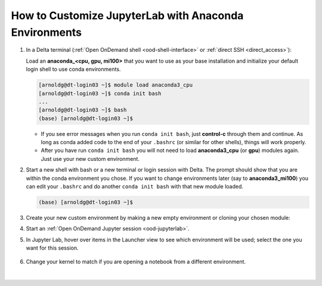 .. _ood-custom-anaconda:

How to Customize JupyterLab with Anaconda Environments
=======================================================

#. In a Delta terminal (:ref:`Open OnDemand shell <ood-shell-interface>` or :ref:`direct SSH <direct_access>`):

   Load an **anaconda_<cpu, gpu, mi100>** that you want to use as your base installation and initialize your default login shell to use conda environments.

   .. code-block::

      [arnoldg@dt-login03 ~]$ module load anaconda3_cpu
      [arnoldg@dt-login03 ~]$ conda init bash
      ...
      [arnoldg@dt-login03 ~]$ bash
      (base) [arnoldg@dt-login03 ~]$

   - If you see error messages when you run ``conda init bash``, just **control-c** through them and continue. As long as conda added code to the end of your ``.bashrc`` (or similar for other shells), things will work properly.

   - After you have run ``conda init bash`` you will not need to load **anaconda3_cpu** (or **gpu**) modules again. Just use your new custom environment.

#. Start a new shell with bash or a new terminal or login session with Delta. 
   The prompt should show that you are within the conda environment you chose. 
   If you want to change environments later (say to **anaconda3_mi100**) you can edit your ``.bashrc`` and do another ``conda init bash`` with that new module loaded.

   .. code-block::

      (base) [arnoldg@dt-login03 ~]$

#. Create your new custom environment by making a new empty environment or cloning your chosen module:

   .. tabs::

      .. tab:: New empty environment (setup time ~10 minutes)

         Install jupyter into the environment to use it with Open OnDemand. This option adds about 150 python modules to your environment and requires about 1.3 GB in your ``$HOME``.

         #. Create new conda environment (mynewenv)

            .. note::
               If you will be making custom environments for more than one partition type (cpu, gpu, mi100), it may be helpful to include that metadata in the name of your environment.

            .. code-block::

               (base) [arnoldg@dt-login03 ~]$ conda create --name mynewenv

               Collecting package metadata (current_repodata.json): done
               Solving environment: done

               ## Package Plan ##

                 environment location: /u/arnoldg/.conda/envs/mynewenv

               Proceed ([y]/n)? y

               Preparing transaction: done
               Verifying transaction: done
               Executing transaction: done
               #
               # To activate this environment, use
               #
               #     $ conda activate mynewenv
               #
               # To deactivate an active environment, use
               #
               #     $ conda deactivate

         #. Activate the new environment.

            .. code-block::   

               (base) [arnoldg@dt-login03 ~]$ conda activate mynewenv

         #. Install Jupyter into the new environment.

            .. code-block::

               (mynewenv) [arnoldg@dt-login03 ~]$ conda install jupyter

               Collecting package metadata (current_repodata.json): done
               Solving environment: done
  
               ## Package Plan ##

                 environment location: /u/arnoldg/.conda/envs/mynewenv

                 added / updated specs:
                   - jupyter


               The following NEW packages will be INSTALLED:

                 _libgcc_mutex      pkgs/main/linux-64::_libgcc_mutex-0.1-main None
                 _openmp_mutex      pkgs/main/linux-64::_openmp_mutex-5.1-1_gnu None
                 anyio              pkgs/main/linux-64::anyio-3.5.0-py310h06a4308_0 None
                 argon2-cffi        pkgs/main/noarch::argon2-cffi-21.3.0-pyhd3eb1b0_0 None
               ...

               Proceed ([y]/n)? y

         #. Verify Jupyter installs.

            .. code-block::

               (mynewenv) [arnoldg@dt-login03 ~]$ conda list | grep jupyter
               jupyter                   1.0.0           py310h06a4308_8  
               jupyter_client            7.3.5           py310h06a4308_0  
               jupyter_console           6.4.3              pyhd3eb1b0_0  
               jupyter_core              4.11.1          py310h06a4308_0  
               jupyter_server            1.18.1          py310h06a4308_0  
               jupyterlab                3.4.4           py310h06a4308_0  
               jupyterlab_pygments       0.1.2                      py_0  
               jupyterlab_server         2.15.2          py310h06a4308_0  
               jupyterlab_widgets        1.0.0              pyhd3eb1b0_1  
        
            .. code-block::

               (mynewenv) [arnoldg@dt-login03 ~]$ conda list | wc -l
               152

            .. code-block::

               (mynewenv) [arnoldg@dt-login03 ~]$ du -sh $HOME/.conda/envs/mynewenv
               1.3G    /u/arnoldg/.conda/envs/mynewenv

      .. tab:: New clone of chosen module (setup time ~30 minutes)

         Jupyter (and everything else from your loaded **anaconda3\_** module will be copied into this environment). This option adds about 500 python modules to your environment and requires about 6.3 GB in your ``$HOME``.

         #. Create clone (myclone).

            .. code-block::

               (base) [arnoldg@dt-login03 ~]$ time conda create --name myclone --clone base 
               Source:      /sw/external/python/anaconda3_cpu
               Destination: /u/arnoldg/.conda/envs/myclone
               The following packages cannot be cloned out of the root environment:
                - defaults/linux-64::conda-env-2.6.0-1
                - defaults/linux-64::conda-22.9.0-py39h06a4308_0
                - defaults/linux-64::conda-build-3.21.8-py39h06a4308_2
                - defaults/noarch::conda-token-0.4.0-pyhd3eb1b0_0
                - defaults/linux-64::_anaconda_depends-2022.05-py39_0
                - defaults/linux-64::anaconda-navigator-2.1.4-py39h06a4308_0
                - defaults/linux-64::anaconda-custom-py39_1
               Packages: 447
               Files: 24174
               Preparing transaction: done
               Verifying transaction: done
               Executing transaction: \ 
               ...

               Retrieving notices: ...working... done

               real    24m10.605s
               user    0m54.353s
               sys     1m56.843s 

         #. Activate the clone.

            .. code-block::

               (base) [arnoldg@dt-login03 ~]$ conda activate myclone

         #. Verify your clone.    

            .. code-block::

               (myclone) [arnoldg@dt-login03 ~]$ conda list | wc -l
               501

            .. code-block::

               (myclone) [arnoldg@dt-login03 ~]$ du -sh $HOME/.conda/envs/myclone
               6.3G    /u/arnoldg/.conda/envs/myclone

#. Start an :ref:`Open OnDemand Jupyter session <ood-jupyterlab>`.

#. In Jupyter Lab, hover over items in the Launcher view to see which environment will be used; select the one you want for this session.

   ..  figure:: ../images/software/02_jupyter-mynewenv.png
       :alt: select environment
       :width: 750

#. Change your kernel to match if you are opening a notebook from a different environment.

   ..  figure:: ../images/software/03_mynewenv-kernel.png
       :alt: match kernel
       :width: 750

|
